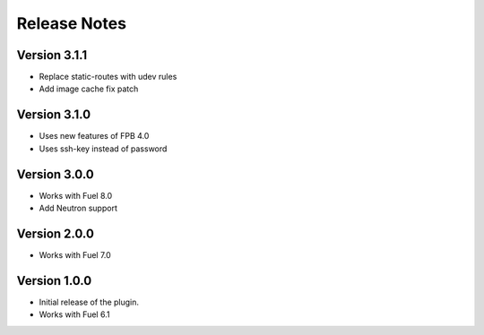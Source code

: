 Release Notes
=============

Version 3.1.1
-------------

* Replace static-routes with udev rules
* Add image cache fix patch

Version 3.1.0
-------------

* Uses new features of FPB 4.0
* Uses ssh-key instead of password

Version 3.0.0
-------------

* Works with Fuel 8.0
* Add Neutron support

Version 2.0.0
-------------

* Works with Fuel 7.0

Version 1.0.0
-------------

* Initial release of the plugin.
* Works with Fuel 6.1
